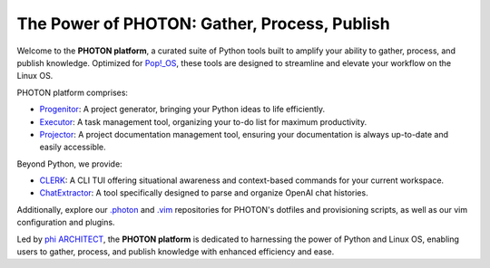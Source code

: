 The Power of PHOTON: Gather, Process, Publish
----------------------------------------------

Welcome to the **PHOTON platform**, a curated suite of Python tools built to amplify your ability to gather, process, and publish knowledge. Optimized for `Pop!_OS`_, these tools are designed to streamline and elevate your workflow on the Linux OS.

PHOTON platform comprises:

- `Progenitor`_: A project generator, bringing your Python ideas to life efficiently.
- `Executor`_: A task management tool, organizing your to-do list for maximum productivity.
- `Projector`_: A project documentation management tool, ensuring your documentation is always up-to-date and easily accessible.

Beyond Python, we provide:

- `CLERK`_: A CLI TUI offering situational awareness and context-based commands for your current workspace.
- `ChatExtractor`_: A tool specifically designed to parse and organize OpenAI chat histories.

Additionally, explore our `.photon`_ and `.vim`_ repositories for PHOTON's dotfiles and provisioning scripts, as well as our vim configuration and plugins.

Led by `phi ARCHITECT`_, the **PHOTON platform** is dedicated to harnessing the power of Python and Linux OS, enabling users to gather, process, and publish knowledge with enhanced efficiency and ease.

.. _`phi ARCHITECT`: https://github.com/phiarchitect
.. _`Pop!_OS`: https://pop.system76.com/
.. _`Progenitor`: https://github.com/photon-platform/progenitor
.. _`Executor`: https://github.com/photon-platform/executor
.. _`Projector`: https://github.com/photon-platform/projector
.. _`CLERK`: https://github.com/photon-platform/clerk
.. _`ChatExtractor`: https://github.com/photon-platform/chatextractor
.. _`.photon`: https://github.com/photon-platform/.photon
.. _`.vim`: https://github.com/photon-platform/.vim
